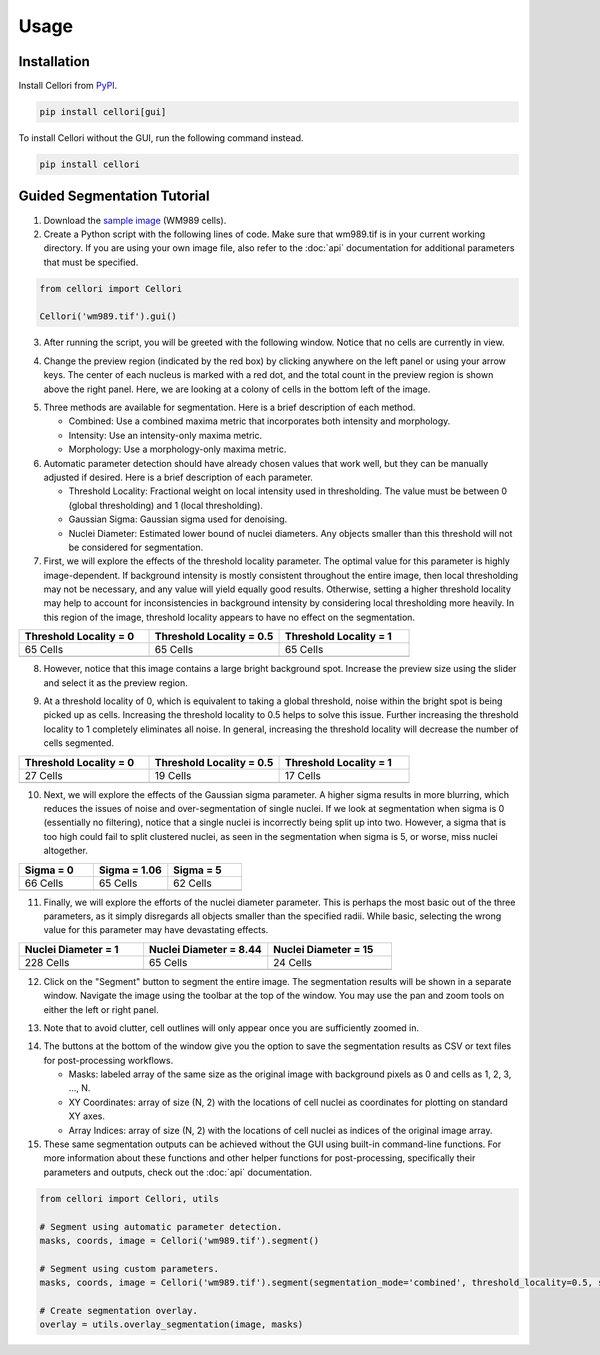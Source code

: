 Usage
=====

.. _installation:

Installation
------------

Install Cellori from `PyPI <https://pypi.org/project/cellori/>`_.

.. code-block::

    pip install cellori[gui]

To install Cellori without the GUI, run the following command instead.

.. code-block::

    pip install cellori
    
.. _tutorial:

Guided Segmentation Tutorial
----------------

1. Download the `sample image <https://github.com/zjniu/Cellori/raw/main/docs/demo/wm989.tif>`_ (WM989 cells).
2. Create a Python script with the following lines of code. Make sure that wm989.tif is in your current working directory. If you are using your own image file, also refer to the :doc:`api` documentation for additional parameters that must be specified.

.. code-block:: python

    from cellori import Cellori

    Cellori('wm989.tif').gui()
    
3. After running the script, you will be greeted with the following window. Notice that no cells are currently in view.

.. image:: ../demo/gui1.png
           :width: 1000
           :alt: GUI 1
           
4. Change the preview region (indicated by the red box) by clicking anywhere on the left panel or using your arrow keys. The center of each nucleus is marked with a red dot, and the total count in the preview region is shown above the right panel. Here, we are looking at a colony of cells in the bottom left of the image.

.. image:: ../demo/gui.png
           :width: 1000
           :alt: GUI 2
           
5. Three methods are available for segmentation. Here is a brief description of each method.

   * Combined: Use a combined maxima metric that incorporates both intensity and morphology.
   * Intensity: Use an intensity-only maxima metric.
   * Morphology: Use a morphology-only maxima metric.

6. Automatic parameter detection should have already chosen values that work well, but they can be manually adjusted if desired. Here is a brief description of each parameter.

   * Threshold Locality: Fractional weight on local intensity used in thresholding. The value must be between 0 (global thresholding) and 1 (local thresholding).
   * Gaussian Sigma: Gaussian sigma used for denoising.
   * Nuclei Diameter: Estimated lower bound of nuclei diameters. Any objects smaller than this threshold will not be considered for segmentation.
    
7. First, we will explore the effects of the threshold locality parameter. The optimal value for this parameter is highly image-dependent. If background intensity is mostly consistent throughout the entire image, then local thresholding may not be necessary, and any value will yield equally good results. Otherwise, setting a higher threshold locality may help to account for inconsistencies in background intensity by considering local thresholding more heavily. In this region of the image, threshold locality appears to have no effect on the segmentation.

.. list-table::
   :widths: 33 33 33
   :header-rows: 1

   * - Threshold Locality = 0
     - Threshold Locality = 0.5
     - Threshold Locality = 1
   * - 65 Cells
     - 65 Cells
     - 65 Cells
   * - .. image:: ../demo/threshold_locality0.png
           :width: 300
           :alt: Threshold Locality = 0
     - .. image:: ../demo/default.png
           :width: 300
           :alt: Threshold Locality = 0.5
     - .. image:: ../demo/threshold_locality1.png
           :width: 300
           :alt: Threshold Locality = 1
           
8. However, notice that this image contains a large bright background spot. Increase the preview size using the slider and select it as the preview region.

.. image:: ../demo/gui3.png
           :width: 1000
           :alt: GUI 3
           
9. At a threshold locality of 0, which is equivalent to taking a global threshold, noise within the bright spot is being picked up as cells. Increasing the threshold locality to 0.5 helps to solve this issue. Further increasing the threshold locality to 1 completely eliminates all noise. In general, increasing the threshold locality will decrease the number of cells segmented.

.. list-table::
   :widths: 33 33 33
   :header-rows: 1

   * - Threshold Locality = 0
     - Threshold Locality = 0.5
     - Threshold Locality = 1
   * - 27 Cells
     - 19 Cells
     - 17 Cells
   * - .. image:: ../demo/bright_spot_threshold_locality0.png
           :width: 300
           :alt: Threshold Locality = 0
     - .. image:: ../demo/bright_spot_threshold_locality0.5.png
           :width: 300
           :alt: Threshold Locality = 0.5
     - .. image:: ../demo/bright_spot_threshold_locality1.png
           :width: 300
           :alt: Threshold Locality = 1
    
10. Next, we will explore the effects of the Gaussian sigma parameter. A higher sigma results in more blurring, which reduces the issues of noise and over-segmentation of single nuclei. If we look at segmentation when sigma is 0 (essentially no filtering), notice that a single nuclei is incorrectly being split up into two. However, a sigma that is too high could fail to split clustered nuclei, as seen in the segmentation when sigma is 5, or worse, miss nuclei altogether.

.. list-table::
   :widths: 33 33 33
   :header-rows: 1

   * - Sigma = 0
     - Sigma = 1.06
     - Sigma = 5
   * - 66 Cells
     - 65 Cells
     - 62 Cells
   * - .. image:: ../demo/sigma0.png
           :width: 300
           :alt: Sigma = 0
     - .. image:: ../demo/default.png
           :width: 300
           :alt: Sigma = 1.06
     - .. image:: ../demo/sigma5.png
           :width: 300
           :alt: Sigma = 5
           
11. Finally, we will explore the efforts of the nuclei diameter parameter. This is perhaps the most basic out of the three parameters, as it simply disregards all objects smaller than the specified radii. While basic, selecting the wrong value for this parameter may have devastating effects.

.. list-table::
   :widths: 33 33 33
   :header-rows: 1

   * - Nuclei Diameter = 1
     - Nuclei Diameter = 8.44
     - Nuclei Diameter = 15
   * - 228 Cells
     - 65 Cells
     - 24 Cells
   * - .. image:: ../demo/nuclei_diameter1.png
           :width: 300
           :alt: Nuclei Diameter = 1
     - .. image:: ../demo/default.png
           :width: 300
           :alt: Nuclei Diameter = 8.44
     - .. image:: ../demo/nuclei_diameter15.png
           :width: 300
           :alt: Nuclei Diameter = 15

12. Click on the "Segment" button to segment the entire image. The segmentation results will be shown in a separate window. Navigate the image using the toolbar at the top of the window. You may use the pan and zoom tools on either the left or right panel.

.. image:: ../demo/segmentation.png
           :width: 1000
           :alt: Segmentation 1

13. Note that to avoid clutter, cell outlines will only appear once you are sufficiently zoomed in.

.. image:: ../demo/segmentation2.png
           :width: 1000
           :alt: Segmentation 2
           
14. The buttons at the bottom of the window give you the option to save the segmentation results as CSV or text files for post-processing workflows.

    * Masks: labeled array of the same size as the original image with background pixels as 0 and cells as 1, 2, 3, ..., N.
    * XY Coordinates: array of size (N, 2) with the locations of cell nuclei as coordinates for plotting on standard XY axes.
    * Array Indices: array of size (N, 2) with the locations of cell nuclei as indices of the original image array.

15. These same segmentation outputs can be achieved without the GUI using built-in command-line functions. For more information about these functions and other helper functions for post-processing, specifically their parameters and outputs, check out the :doc:`api` documentation.

.. code-block:: python

    from cellori import Cellori, utils

    # Segment using automatic parameter detection.
    masks, coords, image = Cellori('wm989.tif').segment()
    
    # Segment using custom parameters.
    masks, coords, image = Cellori('wm989.tif').segment(segmentation_mode='combined', threshold_locality=0.5, sigma=1.06, nuclei_diameter=8.44)
    
    # Create segmentation overlay.
    overlay = utils.overlay_segmentation(image, masks)
    
